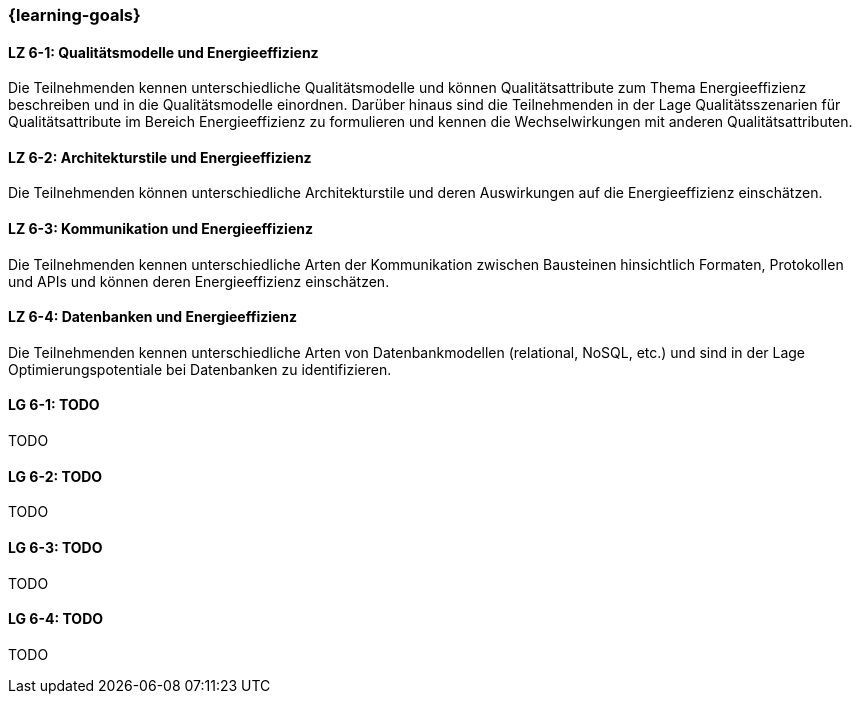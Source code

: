 === {learning-goals}


// tag::DE[]
[[LZ-6-1]]
==== LZ 6-1: Qualitätsmodelle und Energieeffizienz
Die Teilnehmenden kennen unterschiedliche Qualitätsmodelle und können Qualitätsattribute zum Thema Energieeffizienz beschreiben und in die Qualitätsmodelle einordnen. Darüber hinaus sind die Teilnehmenden in der Lage Qualitätsszenarien für Qualitätsattribute im Bereich Energieeffizienz zu formulieren und kennen die Wechselwirkungen mit anderen Qualitätsattributen.

[[LZ-6-2]]
==== LZ 6-2: Architekturstile und Energieeffizienz
Die Teilnehmenden können unterschiedliche Architekturstile und deren Auswirkungen auf die Energieeffizienz einschätzen.

[[LZ-6-3]]
==== LZ 6-3: Kommunikation und Energieeffizienz
Die Teilnehmenden kennen unterschiedliche Arten der Kommunikation zwischen Bausteinen hinsichtlich Formaten, Protokollen und APIs und können deren Energieeffizienz einschätzen.

[[LZ-6-4]]
==== LZ 6-4: Datenbanken und Energieeffizienz
Die Teilnehmenden kennen unterschiedliche Arten von Datenbankmodellen (relational, NoSQL, etc.) und sind in der Lage Optimierungspotentiale bei Datenbanken zu identifizieren.
// end::DE[]

// tag::EN[]
[[LG-6-1]]
==== LG 6-1: TODO
TODO

[[LG-6-2]]
==== LG 6-2: TODO
TODO

[[LG-6-3]]
==== LG 6-3: TODO
TODO

[[LG-6-4]]
==== LG 6-4: TODO
TODO
// end::EN[]

